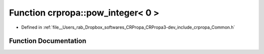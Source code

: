 .. _exhale_function_namespacecrpropa_1af4fe3bfea48d26d7e167c0129dc277cf:

Function crpropa::pow_integer< 0 >
==================================

- Defined in :ref:`file__Users_rab_Dropbox_softwares_CRPropa_CRPropa3-dev_include_crpropa_Common.h`


Function Documentation
----------------------


.. doxygenfunction:: crpropa::pow_integer< 0 >(double)
